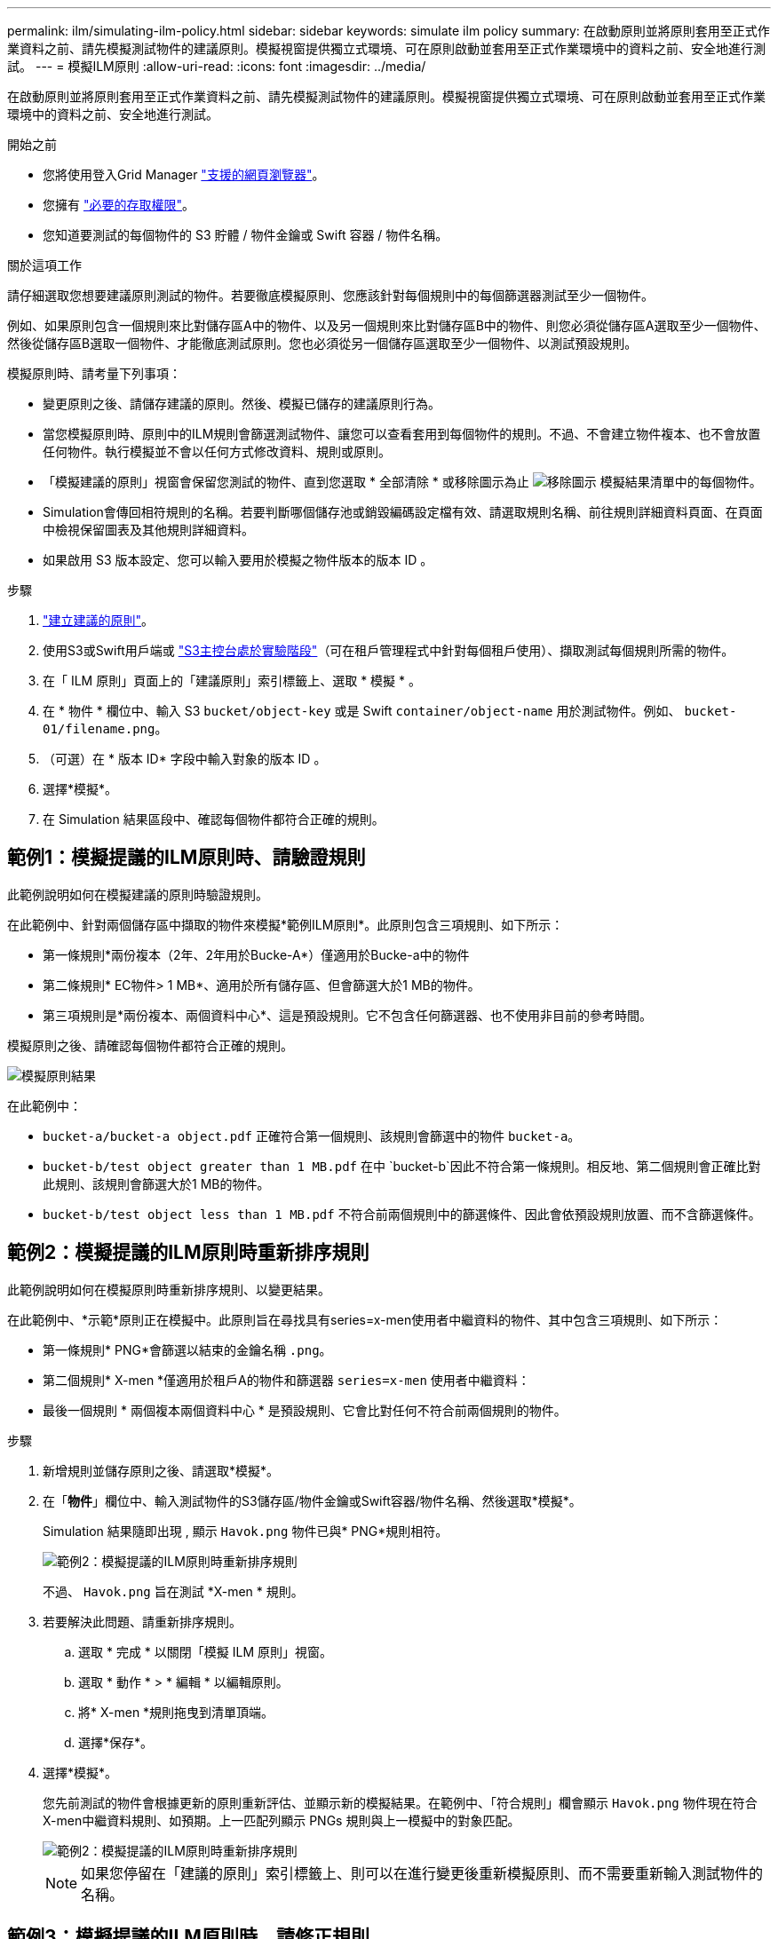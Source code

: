 ---
permalink: ilm/simulating-ilm-policy.html 
sidebar: sidebar 
keywords: simulate ilm policy 
summary: 在啟動原則並將原則套用至正式作業資料之前、請先模擬測試物件的建議原則。模擬視窗提供獨立式環境、可在原則啟動並套用至正式作業環境中的資料之前、安全地進行測試。 
---
= 模擬ILM原則
:allow-uri-read: 
:icons: font
:imagesdir: ../media/


[role="lead"]
在啟動原則並將原則套用至正式作業資料之前、請先模擬測試物件的建議原則。模擬視窗提供獨立式環境、可在原則啟動並套用至正式作業環境中的資料之前、安全地進行測試。

.開始之前
* 您將使用登入Grid Manager link:../admin/web-browser-requirements.html["支援的網頁瀏覽器"]。
* 您擁有 link:../admin/admin-group-permissions.html["必要的存取權限"]。
* 您知道要測試的每個物件的 S3 貯體 / 物件金鑰或 Swift 容器 / 物件名稱。


.關於這項工作
請仔細選取您想要建議原則測試的物件。若要徹底模擬原則、您應該針對每個規則中的每個篩選器測試至少一個物件。

例如、如果原則包含一個規則來比對儲存區A中的物件、以及另一個規則來比對儲存區B中的物件、則您必須從儲存區A選取至少一個物件、然後從儲存區B選取一個物件、才能徹底測試原則。您也必須從另一個儲存區選取至少一個物件、以測試預設規則。

模擬原則時、請考量下列事項：

* 變更原則之後、請儲存建議的原則。然後、模擬已儲存的建議原則行為。
* 當您模擬原則時、原則中的ILM規則會篩選測試物件、讓您可以查看套用到每個物件的規則。不過、不會建立物件複本、也不會放置任何物件。執行模擬並不會以任何方式修改資料、規則或原則。
* 「模擬建議的原則」視窗會保留您測試的物件、直到您選取 * 全部清除 * 或移除圖示為止 image:../media/icon-x-to-remove.png["移除圖示"] 模擬結果清單中的每個物件。
* Simulation會傳回相符規則的名稱。若要判斷哪個儲存池或銷毀編碼設定檔有效、請選取規則名稱、前往規則詳細資料頁面、在頁面中檢視保留圖表及其他規則詳細資料。
* 如果啟用 S3 版本設定、您可以輸入要用於模擬之物件版本的版本 ID 。


.步驟
. link:creating-proposed-ilm-policy.html["建立建議的原則"]。
. 使用S3或Swift用戶端或 link:../tenant/use-s3-console.html["S3主控台處於實驗階段"]（可在租戶管理程式中針對每個租戶使用）、擷取測試每個規則所需的物件。
. 在「 ILM 原則」頁面上的「建議原則」索引標籤上、選取 * 模擬 * 。
. 在 * 物件 * 欄位中、輸入 S3 `bucket/object-key` 或是 Swift `container/object-name` 用於測試物件。例如、 `bucket-01/filename.png`。
. （可選）在 * 版本 ID* 字段中輸入對象的版本 ID 。
. 選擇*模擬*。
. 在 Simulation 結果區段中、確認每個物件都符合正確的規則。




== 範例1：模擬提議的ILM原則時、請驗證規則

此範例說明如何在模擬建議的原則時驗證規則。

在此範例中、針對兩個儲存區中擷取的物件來模擬*範例ILM原則*。此原則包含三項規則、如下所示：

* 第一條規則*兩份複本（2年、2年用於Bucke-A*）僅適用於Bucke-a中的物件
* 第二條規則* EC物件> 1 MB*、適用於所有儲存區、但會篩選大於1 MB的物件。
* 第三項規則是*兩份複本、兩個資料中心*、這是預設規則。它不包含任何篩選器、也不使用非目前的參考時間。


模擬原則之後、請確認每個物件都符合正確的規則。

image::../media/simulate_policy_screen.png[模擬原則結果]

在此範例中：

* `bucket-a/bucket-a object.pdf` 正確符合第一個規則、該規則會篩選中的物件 `bucket-a`。
* `bucket-b/test object greater than 1 MB.pdf` 在中 `bucket-b`因此不符合第一條規則。相反地、第二個規則會正確比對此規則、該規則會篩選大於1 MB的物件。
* `bucket-b/test object less than 1 MB.pdf` 不符合前兩個規則中的篩選條件、因此會依預設規則放置、而不含篩選條件。




== 範例2：模擬提議的ILM原則時重新排序規則

此範例說明如何在模擬原則時重新排序規則、以變更結果。

在此範例中、*示範*原則正在模擬中。此原則旨在尋找具有series=x-men使用者中繼資料的物件、其中包含三項規則、如下所示：

* 第一條規則* PNG*會篩選以結束的金鑰名稱 `.png`。
* 第二個規則* X-men *僅適用於租戶A的物件和篩選器 `series=x-men` 使用者中繼資料：
* 最後一個規則 * 兩個複本兩個資料中心 * 是預設規則、它會比對任何不符合前兩個規則的物件。


.步驟
. 新增規則並儲存原則之後、請選取*模擬*。
. 在「*物件*」欄位中、輸入測試物件的S3儲存區/物件金鑰或Swift容器/物件名稱、然後選取*模擬*。
+
Simulation 結果隨即出現 , 顯示 `Havok.png` 物件已與* PNG*規則相符。

+
image::../media/simulate_reorder_rules_pngs_result.png[範例2：模擬提議的ILM原則時重新排序規則]

+
不過、 `Havok.png` 旨在測試 *X-men * 規則。

. 若要解決此問題、請重新排序規則。
+
.. 選取 * 完成 * 以關閉「模擬 ILM 原則」視窗。
.. 選取 * 動作 * > * 編輯 * 以編輯原則。
.. 將* X-men *規則拖曳到清單頂端。
.. 選擇*保存*。


. 選擇*模擬*。
+
您先前測試的物件會根據更新的原則重新評估、並顯示新的模擬結果。在範例中、「符合規則」欄會顯示 `Havok.png` 物件現在符合X-men中繼資料規則、如預期。上一匹配列顯示 PNGs 規則與上一模擬中的對象匹配。

+
image::../media/simulate_reorder_rules_correct_result.png[範例2：模擬提議的ILM原則時重新排序規則]

+

NOTE: 如果您停留在「建議的原則」索引標籤上、則可以在進行變更後重新模擬原則、而不需要重新輸入測試物件的名稱。





== 範例3：模擬提議的ILM原則時、請修正規則

此範例說明如何模擬原則、修正原則中的規則、以及繼續模擬。

在此範例中、*示範*原則正在模擬中。此原則旨在尋找擁有的物件 `series=x-men` 使用者中繼資料：但是、針對模擬此原則時、卻發生非預期的結果 `Beast.jpg` 物件：物件不符合X-men中繼資料規則、而是符合預設規則、兩個複本複製兩個資料中心。

image::../media/simulate_results_for_object_wrong_metadata.png[範例3：模擬提議的ILM原則時修正規則]

當測試物件與原則中的預期規則不符時、您必須檢查原則中的每個規則、並修正任何錯誤。

.步驟
. 選擇 * 完成 * 以關閉模擬原則對話方塊。在 [ 建議原則 ] 索引標籤上，選取 * 保留圖表 * 。然後根據需要爲每個規則選擇 * 展開全部 * 或 * 查看詳細信息 * 。
. 檢閱規則的租戶帳戶、參考時間及篩選條件。
+
例如、假設輸入 X-men 規則的中繼資料為「 'x-men01 」、而非「 'x-men 」。

. 若要解決錯誤、請依照下列步驟修正規則：
+
** 如果規則是建議原則的一部分、您可以複製規則、或是從原則中移除規則、然後加以編輯。
** 如果規則是作用中原則的一部分、則必須複製規則。您無法編輯或移除作用中原則的規則。
+
[cols="1a,3a"]
|===
| 選項 | 步驟 


 a| 
複製規則
 a| 
... 選擇* ILM *>* Rules *。
... 選取不正確的規則、然後選取* Clone（複製）*。
... 輸入新規則的名稱、然後變更不正確的資訊、並選取 * 建立 * 。
... 選擇 * ILM * > * 原則 * > * 建議的原則 * 。
... 選取 * 動作 * > * 編輯 * 。
... 選擇 * 選擇規則 * 、然後選擇 * 繼續 * 以接受相同的預設規則。
... 在「選取其他規則」步驟中、選取新規則的核取方塊、清除原始規則的核取方塊、然後選取 * 選取 * 。
... 如有必要、請將新規則拖曳至正確位置、以重新排序規則。
... 選擇*保存*。




 a| 
編輯規則
 a| 
... 選取 * ILM * > * 原則 * > * 建議的原則 * 、然後移除您要編輯的規則。
... 選擇* ILM *>* Rules *。
... 選取您要編輯的規則、然後選取 * 編輯 * 。或選取規則的核取方塊、然後選取 * 動作 * > * 編輯 * 。
... 變更精靈每個部分的不正確資訊、然後選取 * 更新 * 。
... 選擇 * ILM * > * 原則 * > * 建議的原則 * 。
... 選取 * 動作 * > * 編輯 * 。
... 選擇 * 選擇規則 * 、然後選擇 * 繼續 * 以接受相同的預設規則。
... 在 Select other rules （選擇其他規則）對話框中，選中更正規則的複選框，選擇 *Select* （選擇 * ），然後選擇 *Save* （保存 * ）。
... 拖曳非預設規則的列、以決定評估這些規則的順序。


|===


. 再次執行模擬。
+
在此範例中、修正後的X-men規則現在會符合 `Beast.jpg` 物件基礎 `series=x-men` 使用者中繼資料、如預期。

+
image::../media/simulate_results_for_object_corrected_metadata.png[範例3：模擬提議的ILM原則時修正規則]



